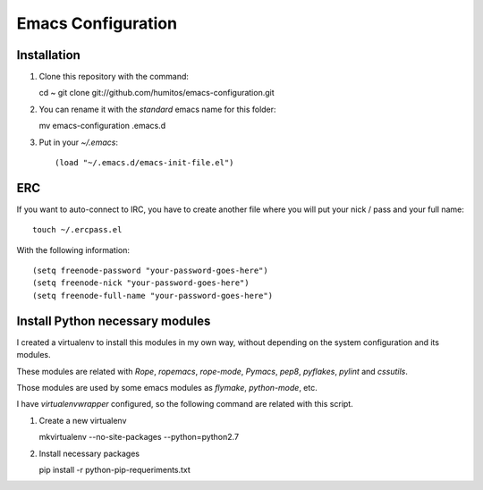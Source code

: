 ===================
Emacs Configuration
===================

Installation
-----------

#. Clone this repository with the command::

   cd ~
   git clone git://github.com/humitos/emacs-configuration.git

#. You can rename it with the `standard` emacs name for this folder::

   mv emacs-configuration .emacs.d

#. Put in your `~/.emacs`::

   (load "~/.emacs.d/emacs-init-file.el")


ERC
---

If you want to auto-connect to IRC, you have to create another file
where you will put your nick / pass and your full name::

      touch ~/.ercpass.el

With the following information::

     (setq freenode-password "your-password-goes-here")
     (setq freenode-nick "your-password-goes-here")
     (setq freenode-full-name "your-password-goes-here")


Install Python necessary modules
--------------------------------

I created a virtualenv to install this modules in my own way, without
depending on the system configuration and its modules.

These modules are related with `Rope`, `ropemacs`, `rope-mode`,
`Pymacs`, `pep8`, `pyflakes`, `pylint` and `cssutils`.

Those modules are used by some emacs modules as `flymake`,
`python-mode`, etc.

I have `virtualenvwrapper` configured, so the following command are
related with this script.

#. Create a new virtualenv

   mkvirtualenv --no-site-packages --python=python2.7

#. Install necessary packages

   pip install -r python-pip-requeriments.txt

